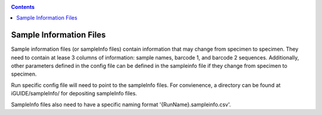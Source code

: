 .. _sampleinfo:

.. contents::
   :depth: 2

========================
Sample Information Files
========================

Sample information files (or sampleInfo files) contain information that may 
change from specimen to specimen. They need to contain at lease 3 columns of 
information: sample names, barcode 1, and barcode 2 sequences. Additionally, 
other parameters defined in the config file can be defined in the sampleinfo 
file if they change from specimen to specimen. 

Run specific config file will need to point to the sampleInfo files. For 
convienence, a directory can be found at iGUIDE/sampleInfo/ for depositing 
sampleInfo files.

SampleInfo files also need to have a specific naming format 
'{RunName}.sampleinfo.csv'.

